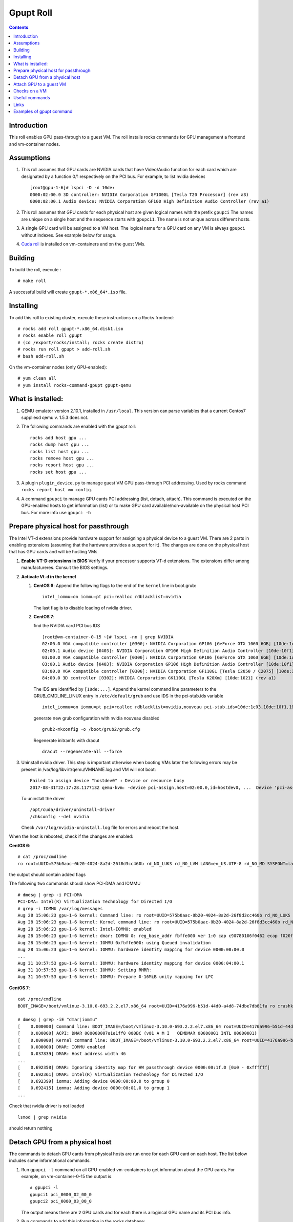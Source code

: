 
Gpupt  Roll
==================

.. contents::

Introduction
---------------
This roll enables GPU pass-through to a guest VM. 
The roll installs rocks commands for GPU management a frontend and vm-container nodes. 

Assumptions
-------------

#. This roll assumes that GPU cards are NVIDIA cards that have Video/Audio function for each card
   which are designated by a function 0/1 respectively on the PCI bus.  For example, to list 
   nvidia devices :: 

      [root@gpu-1-6]# lspci -D -d 10de:
      0000:02:00.0 3D controller: NVIDIA Corporation GF100GL [Tesla T20 Processor] (rev a3)
      0000:02:00.1 Audio device: NVIDIA Corporation GF100 High Definition Audio Controller (rev a1)

#. This roll assumes that GPU cards for each physical host are given logical names with the prefix ``gpupci``
   The names are unique on a single host and the sequence starts with ``gpupci1``. The name is not 
   unique across different hosts. 
#. A single GPU card will be assigned to a VM host. The logical name for a GPU card on any VM is always ``gpupci``
   without indexes.  See example below for usage.
#. `Cuda roll`_ is installed on vm-containers and on the guest VMs.


Building
---------

To build the roll, execute : ::

    # make roll

A successful build will create  ``gpupt-*.x86_64*.iso`` file.

Installing
------------

To add this roll to existing cluster, execute these instructions on a Rocks frontend: ::

    # rocks add roll gpupt-*.x86_64.disk1.iso
    # rocks enable roll gpupt
    # (cd /export/rocks/install; rocks create distro)
    # rocks run roll gpupt > add-roll.sh
    # bash add-roll.sh

On the vm-container nodes (only GPU-enabled): :: 

    # yum clean all 
    # yum install rocks-command-gpupt gpupt-qemu

What is installed:
-------------------

#. QEMU emulator version 2.10.1, installed in ``/usr/local``.
   This version can parse variables that a current Centos7 suppliesd qemu v. 1.5.3 does not.

#. The following commands are enabled with the gpupt roll: :: 

     rocks add host gpu ...
     rocks dump host gpu ...
     rocks list host gpu ...
     rocks remove host gpu ...
     rocks report host gpu ...
     rocks set host gpu ...

#. A plugin ``plugin_device.py`` to manage guest VM GPU pass-through PCI addressing.
   Used by rocks command ``rocks report host vm config``. 

#. A command ``gpupci`` to manage GPU cards PCI addressing (list, detach, attach).
   This command is executed on the GPU-enabled hosts to get information (list) or to make GPU card
   available/non-available on the physical host PCI bus.  For more info use ``gpupci -h``

Prepare physical host for passthrough
--------------------------------------

The Intel VT-d extensions  provide hardware support for assigning a physical device to a guest VM. 
There are 2 parts in enabling extensions (assuming that the hardware provides a support for it).
The changes are done on the physical host that has GPU cards and will be hosting VMs. 

#. **Enable VT-D extensions in BIOS** 
   Verify if your processor supports VT-d extensions.  The extensions differ among manufactureres. 
   Consult the BIOS settings. 

#. **Activate Vt-d in the kernel**

   #. **CentOS 6**: Append the following flags to the end of the ``kernel`` line in boot.grub: :: 

        intel_iommu=on iommu=pt pci=realloc rdblacklist=nvidia

      The last flag is to disable loading of nvidia driver.  
   #. **CentOS 7**: 
 
      find the NVIDIA card PCI bus IDS ::

        [root@vm-container-0-15 ~]# lspci -nn | grep NVIDIA
        02:00.0 VGA compatible controller [0300]: NVIDIA Corporation GP106 [GeForce GTX 1060 6GB] [10de:1c03] (rev a1)
        02:00.1 Audio device [0403]: NVIDIA Corporation GP106 High Definition Audio Controller [10de:10f1] (rev a1)
        03:00.0 VGA compatible controller [0300]: NVIDIA Corporation GP106 [GeForce GTX 1060 6GB] [10de:1c03] (rev a1)
        03:00.1 Audio device [0403]: NVIDIA Corporation GP106 High Definition Audio Controller [10de:10f1] (rev a1)
        83:00.0 VGA compatible controller [0300]: NVIDIA Corporation GF110GL [Tesla C2050 / C2075] [10de:1096] (rev a1)
        84:00.0 3D controller [0302]: NVIDIA Corporation GK110GL [Tesla K20Xm] [10de:1021] (rev a1)

      The IDS are identified by ``[10de:...]``.
      Append the kernel command line parameters to the GRUB_CMDLINE_LINUX entry in ``/etc/default/grub``  and use IDS 
      in the pci-stub.ids variable ::
   
        intel_iommu=on iommu=pt pci=realloc rdblacklist=nvidia,nouveau pci-stub.ids=10de:1c03,10de:10f1,10de:1096,10de:1021
      
      generate new grub configuration with nvidia nouveau disabled ::

        grub2-mkconfig -o /boot/grub2/grub.cfg

      Regenerate initramfs with dracut :: 
      
        dracut --regenerate-all --force


#. Uninstall nvidia driver. This step is important otherwise
   when booting VMs later the following errors may be present in 
   /var/log/libvirt/qemu/VMNAME.log  and VM will not boot:: 

        Failed to assign device "hostdev0" : Device or resource busy
        2017-08-31T22:17:28.117713Z qemu-kvm: -device pci-assign,host=02:00.0,id=hostdev0, ...  Device 'pci-assign' could not be initialized

   To uninstall the driver :: 

     /opt/cuda/driver/uninstall-driver 
     /chkconfig --del nvidia

   Check ``/var/log/nvidia-uninstall.log`` file  for errors and reboot the host.


When the host is rebooted, check if the changes are enabled:  

**CentOS 6**: ::
     
     # cat /proc/cmdline
     ro root=UUID=575b0aac-0b20-4024-8a2d-26f8d3cc460b rd_NO_LUKS rd_NO_LVM LANG=en_US.UTF-8 rd_NO_MD SYSFONT=latarcyrheb-sun16  KEYBOARDTYPE=pc KEYTABLE=us rd_NO_DM rhgb quiet intel_iommu=on iommu=pt pci=realloc  rdblacklist=nvidia

the output  should contain added flags

The following two commands shoudl show PCI-DMA and IOMMU ::

     # dmesg | grep -i PCI-DMA 
     PCI-DMA: Intel(R) Virtualization Technology for Directed I/O
     # grep -i IOMMU /var/log/messages 
     Aug 28 15:06:23 gpu-1-6 kernel: Command line: ro root=UUID=575b0aac-0b20-4024-8a2d-26f8d3cc460b rd_NO_LUKS rd_NO_LVM LANG=en_US.UTF-8 rd_NO_MD SYSFONT=latarcyrheb-sun16  KEYBOARDTYPE=pc KEYTABLE=us rd_NO_DM rhgb quiet intel_iommu=on iommu=pt pci=realloc  rdblacklist=nvidia
     Aug 28 15:06:23 gpu-1-6 kernel: Kernel command line: ro root=UUID=575b0aac-0b20-4024-8a2d-26f8d3cc460b rd_NO_LUKS rd_NO_LVM LANG=en_US.UTF-8 rd_NO_MD SYSFONT=latarcyrheb-sun16  KEYBOARDTYPE=pc KEYTABLE=us rd_NO_DM rhgb quiet intel_iommu=on iommu=pt pci=realloc  rdblacklist=nvidia
     Aug 28 15:06:23 gpu-1-6 kernel: Intel-IOMMU: enabled
     Aug 28 15:06:23 gpu-1-6 kernel: dmar: IOMMU 0: reg_base_addr fbffe000 ver 1:0 cap c90780106f0462 ecap f020fe
     Aug 28 15:06:23 gpu-1-6 kernel: IOMMU 0xfbffe000: using Queued invalidation
     Aug 28 15:06:23 gpu-1-6 kernel: IOMMU: hardware identity mapping for device 0000:00:00.0
     ...
     Aug 31 10:57:53 gpu-1-6 kernel: IOMMU: hardware identity mapping for device 0000:04:00.1
     Aug 31 10:57:53 gpu-1-6 kernel: IOMMU: Setting RMRR:
     Aug 31 10:57:53 gpu-1-6 kernel: IOMMU: Prepare 0-16MiB unity mapping for LPC

**CentOS 7**: ::

       cat /proc/cmdline 
       BOOT_IMAGE=/boot/vmlinuz-3.10.0-693.2.2.el7.x86_64 root=UUID=4176a996-b51d-44d0-a4d8-74dbe7db81fa ro crashkernel=auto selinux=0 ipv6.disable=1 intel_iommu=on iommu=pt pci=realloc rdblacklist=nvidia,nouveau rhgb quiet pci-stub.ids=10de:1c03,10de:10f1 LANG=en_US.UTF-8
       
       # dmesg | grep -iE "dmar|iommu"
       [    0.000000] Command line: BOOT_IMAGE=/boot/vmlinuz-3.10.0-693.2.2.el7.x86_64 root=UUID=4176a996-b51d-44d0-a4d8-74dbe7db81fa ro crashkernel=auto selinux=0 ipv6.disable=1 intel_iommu=on iommu=pt pci=realloc rdblacklist=nvidia,nouveau rhgb quiet pci-stub.ids=10de:1c03,10de:10f1 LANG=en_US.UTF-8
       [    0.000000] ACPI: DMAR 000000007e1e1ff0 000BC (v01 A M I   OEMDMAR 00000001 INTL 00000001)
       [    0.000000] Kernel command line: BOOT_IMAGE=/boot/vmlinuz-3.10.0-693.2.2.el7.x86_64 root=UUID=4176a996-b51d-44d0-a4d8-74dbe7db81fa ro crashkernel=auto selinux=0 ipv6.disable=1 intel_iommu=on iommu=pt pci=realloc rdblacklist=nvidia,nouveau rhgb quiet pci-stub.ids=10de:1c03,10de:10f1 LANG=en_US.UTF-8
       [    0.000000] DMAR: IOMMU enabled
       [    0.037839] DMAR: Host address width 46
       ...
       [    0.692358] DMAR: Ignoring identity map for HW passthrough device 0000:00:1f.0 [0x0 - 0xffffff]
       [    0.692361] DMAR: Intel(R) Virtualization Technology for Directed I/O
       [    0.692399] iommu: Adding device 0000:00:00.0 to group 0
       [    0.692415] iommu: Adding device 0000:00:01.0 to group 1
       ...

Check that nvidia driver is not loaded :: 

     lsmod | grep nvidia

should return nothing

Detach GPU from a physical host
---------------------------------

The commands to detach GPU cards from  physical hosts are run once for each GPU card on each host. 
The list below includes some informational commands.

#. Run ``gpupci -l`` command on all GPU-enabled vm-containers to get information about the GPU cards. 
   For example,  on vm-container-0-15  the output is :: 

     # gpupci -l
     gpupci1 pci_0000_02_00_0
     gpupci2 pci_0000_03_00_0
   
   The output means there are 2 GPU cards and for each there is 
   a logincal GPU name and its PCI bus info.

#. Run commands to add this information in the rocks database: ::

    # rocks add host gpu vm-container-0-15 gpupci1 pci_0000_02_00_0
    # rocks add host gpu vm-container-0-15 gpupci2 pci_0000_03_00_0

#. Verify that  GPU info now is in the database: :: 

    # rocks list host gpu
    HOST               GPU     PCI_BUS         
    vm-container-0-15: gpupci1 pci_0000_02_00_0
    vm-container-0-15: gpupci2 pci_0000_03_00_0

#. Detach the GPU cards from the physical host. This is an actual command that detaches the GPU from the
   physical host  PCI bus. This needs to be done once  for each GPU card 
   before any VM can use the GPU PCI in pass-through mode. This can be done as a single command
   for all cards :: 

    # rocks run host vm-container-0-15 "gpupci -d all"

   or using a specific logical name for a single GPU card  on a given host :: 

    # rocks run host vm-container-0-2 "gpupci -d gpupci1"


Attach GPU to a guest VM
---------------------------
Once the GPU card is detached from a physical host it is ready for use by the guest VM. 
We assume that a single GPU card is assigned to a VM and that a VM is run on a GPU-enabled vm-container. 
For example, if there is a VM rocks-33 that is created and running on a vm-container-0-15 and we want  
to assign a GPU  to it: ::  

   rocks stop host VM rocks-33
   rocks add host gpu rocks-33 gpupci pci_0000_02_00_0
   rocks report host vm config rocks-33

The first command stops VM, the ``add`` command adds a GPU attribute to the VM in the rocks database.   
The ``report`` command verifies that the xml file that describes the VM configuration has device information
for the GPU card. For this example, the output would contain: :: 

    ...
      <hostdev mode='subsystem' type='pci' managed='yes'>
        <source>
          <address domain='0x0000' bus='0x02' slot='0x00' function='0x0'/>
        </source>
      </hostdev>
    </devices>

At the next start of the VM the  GPU card  will be available to the VM. 

Checks on a VM
----------------

#. PCI bus address

   On the VM the GPU PCI bus address will be different from the GPU PCI address of the physical host. 
   For eample, a GPU card  on a physical host ::

      [root@gpu-1-6]# lspci -D -d 10de:
      0000:02:00.0 3D controller: NVIDIA Corporation GF100GL [Tesla T20 Processor] (rev a3)

   shows on a VM as ::

      root@rocce-vm3 ~]# lspci -d 10de:
      00:06.0 3D controller: NVIDIA Corporation GF100GL [Tesla T20 Processor] (rev a3)

#.  check nvidia driver is loaded ::  

      # lsmod | grep nvidia
      nvidia_uvm             63294  0 
      nvidia               8368623  1 nvidia_uvm
      i2c_core               29964  2 nvidia,i2c_piix4

#. check if the GPU card is present  :: 

      # nvidia-smi 
      Thu Aug 31 17:37:32 2017       
      +------------------------------------------------------+                       
      | NVIDIA-SMI 346.59     Driver Version: 346.59         |                       
      |-------------------------------+----------------------+----------------------+
      | GPU  Name        Persistence-M| Bus-Id        Disp.A | Volatile Uncorr. ECC |
      | Fan  Temp  Perf  Pwr:Usage/Cap|         Memory-Usage | GPU-Util  Compute M. |
      |===============================+======================+======================|
      |   0  Tesla M2050         On   | 0000:00:06.0     Off |                    0 |
      | N/A   N/A    P1    N/A /  N/A |      6MiB /  2687MiB |      0%   E. Process |
      +-------------------------------+----------------------+----------------------+
                                                                                     
      +-----------------------------------------------------------------------------+
      | Processes:                                                       GPU Memory |
      |  GPU       PID  Type  Process name                               Usage      |
      |=============================================================================|
      |  No running processes found                                                 |
      +-----------------------------------------------------------------------------+

#. run a few commands form nvidia toolkit to get more info about the GPU card :: 

      nvidia-smi -q
      /opt/cuda/bin/deviceQuery
      /opt/cuda/bin/deviceQueryDrv


Useful commands
---------------

The first set of commands can be run on physical and virtual hsots, the  rest
are run on aphysical host.

#. listing of pci devices ::

     lspci -D -n
     lspci -D -n -d 10de:
     lspci -D -nn -d 10de:
     lspci -vvv -s 0000:03:00.0

   For example, the output below shows info for 2 GPU cards, for video and audio components ::

     # lspci -D -n -d 10de:
     0000:02:00.0 0302: 10de:06de (rev a3)
     0000:02:00.1 0403: 10de:0be5 (rev a1)
     0000:03:00.0 0302: 10de:06de (rev a3)
     0000:03:00.1 0403: 10de:0be5 (rev a1)

   The video card component ends on ``0`` abd audio card component ends on ``1``.

#. virsh info for the devices as a tree ::  

      virsh nodedev-list --tree

   Note, that 4 devices from the above lspci command 
   in the output of this command become :: 

      +- pci_0000_00_03_0            (comment: parent pci device)
      |   |
      |   +- pci_0000_02_00_0
      |   +- pci_0000_02_00_1
      |     
      +- pci_0000_00_07_0            (comment: parent pci device)
      |   |
      |   +- pci_0000_03_00_0
      |   +- pci_0000_03_00_1

   This syntax  for pci bus is used in all ``virsh`` commands below.

#. virsh detach and reattach devices :: 

     virsh nodedev-detach pci_0000_02_00_0
     virsh nodedev-detach pci_0000_02_00_1
     virsh nodedev-reattach pci_0000_02_00_1


#. GPU cards info ::

     virsh nodedev-dumpxml pci_0000_02_00_0 > pci-gpu1
     virsh nodedev-dumpxml pci_0000_03_00_0 > pci-gpu2

#. check device  symbolic links :: 

     readlink /sys/bus/pci/devices/0000\:02\:00.0/driver

#. check xml definition of the VM :: 

     virsh dumpxml rocce-vm3 > vm3.out
   
   For a GPU-enabled VM, ``hostdev`` section described in the sections above should be in the output.

Links
---------

Useful links for enabling PCI passthrough devices

* Enabling `PCI passthrough with KVM`_
* Determine if your processor supports `Intel Virtualization Technology`_
* Red HAt `Guest VM device configuration`_


Examples of gpupt command
----------------------------

::

    [root@vm-container-0-15 ~]# gpupci -l
    gpupci1 pci_0000_02_00_0
    gpupci2 pci_0000_03_00_0
    gpupci3 pci_0000_83_00_0
    gpupci4 pci_0000_84_00_0

    [root@vm-container-0-15 ~]# gpupci -s all
    GPU card 'gpupci1' video device 0000:02:00.0 is linked to bus/pci/drivers/nvidia driver
    GPU card 'gpupci1' audio device 0000:02:00.1 is linked to bus/pci/drivers/snd_hda_intel driver
    GPU card 'gpupci2' video device 0000:03:00.0 is linked to bus/pci/drivers/nvidia driver
    GPU card 'gpupci2' audio device 0000:03:00.1 is linked to bus/pci/drivers/snd_hda_intel driver
    GPU card 'gpupci3' video device 0000:83:00.0 is linked to bus/pci/drivers/nvidia driver
    GPU card 'gpupci3' audio device 0000:83:00.1 is linked to bus/pci/drivers/snd_hda_intel driver
    GPU card 'gpupci4' video device 0000:84:00.0 is linked to bus/pci/drivers/nvidia driver
    GPU card 'gpupci4' audio device 0000:84:00.1 is linked to bus/pci/drivers/snd_hda_intel driver

    [root@vm-container-0-15 ~]# gpupci -d all
    Detached GPU card 'gpupci1' video device 0000:02:00.0
    Detached GPU card 'gpupci1' audio device 0000:02:00.1
    GPU card 'gpupci2' video device 0000:03:00.0 is already detached
    Detached GPU card 'gpupci2' audio device 0000:03:00.1
    GPU card 'gpupci3' video device 0000:83:00.0 is already detached
    Detached GPU card 'gpupci3' audio device 0000:83:00.1
    GPU card 'gpupci4' video device 0000:84:00.0 is already detached
    Detached GPU card 'gpupci4' audio device 0000:84:00.1


    [root@vm-container-0-15 ~]# gpupci -s all
    GPU card 'gpupci1' video device 0000:02:00.0 is linked to bus/pci/drivers/pci-stub driver
    GPU card 'gpupci1' audio device 0000:02:00.1 is linked to bus/pci/drivers/pci-stub driver
    GPU card 'gpupci2' video device 0000:03:00.0 is linked to bus/pci/drivers/pci-stub driver
    GPU card 'gpupci2' audio device 0000:03:00.1 is linked to bus/pci/drivers/pci-stub driver
    GPU card 'gpupci3' video device 0000:83:00.0 is linked to bus/pci/drivers/pci-stub driver
    GPU card 'gpupci3' audio device 0000:83:00.1 is linked to bus/pci/drivers/pci-stub driver
    GPU card 'gpupci4' video device 0000:84:00.0 is linked to bus/pci/drivers/pci-stub driver
    GPU card 'gpupci4' audio device 0000:84:00.1 is linked to bus/pci/drivers/pci-stub driver

    [root@vm-container-0-15 log]# gpupci -a gpupci1
    Attached video card 0000:02:00.0 of gpupci1
    Attached audio card 0000:02:00.1 of gpupci1

    [root@vm-container-0-15 log]# gpupci -l
    gpupci1 pci_0000_02_00_0
    gpupci2 pci_0000_03_00_0
    gpupci3 pci_0000_83_00_0
    gpupci4 pci_0000_84_00_0

    [root@vm-container-0-15 log]# gpupci -s all
    GPU card 'gpupci1' video device 0000:02:00.0 is linked to bus/pci/drivers/nvidia driver
    GPU card 'gpupci1' audio device 0000:02:00.1 is linked to bus/pci/drivers/snd_hda_intel driver
    GPU card 'gpupci2' video device 0000:03:00.0 is linked to bus/pci/drivers/pci-stub driver
    GPU card 'gpupci2' audio device 0000:03:00.1 is linked to bus/pci/drivers/pci-stub driver
    GPU card 'gpupci3' video device 0000:83:00.0 is linked to bus/pci/drivers/pci-stub driver
    GPU card 'gpupci3' audio device 0000:83:00.1 is linked to bus/pci/drivers/pci-stub driver
    GPU card 'gpupci4' video device 0000:84:00.0 is linked to bus/pci/drivers/pci-stub driver
    GPU card 'gpupci4' audio device 0000:84:00.1 is linked to bus/pci/drivers/pci-stub driver


.. _PCI passthrough with KVM: https://docs-old.fedoraproject.org/en-US/Fedora/13/html/Virtualization_Guide/chap-Virtualization-PCI_passthrough.html
.. _Intel Virtualization Technology: http://www.intel.com/content/www/us/en/support/processors/000005486.html
.. _Guest VM device configuration: https://access.redhat.com/documentation/en-US/Red_Hat_Enterprise_Linux/7/html/Virtualization_Deployment_and_Administration_Guide/chap-Guest_virtual_machine_device_configuration.html#sect-device-GPU
.. _Cuda roll: https://github.com/nbcrrolls/cuda
